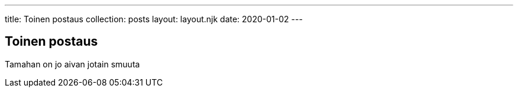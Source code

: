 ---
title: Toinen postaus
collection: posts
layout: layout.njk
date: 2020-01-02
---

== Toinen postaus


Tamahan on jo aivan jotain smuuta
